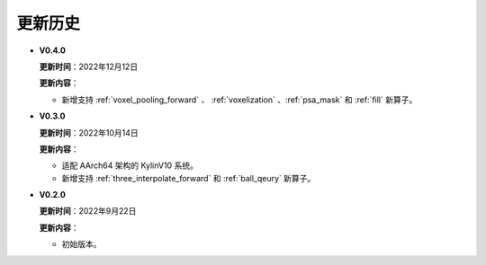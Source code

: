 更新历史
========
* **V0.4.0**

  **更新时间**：2022年12月12日

  **更新内容**：

  -  新增支持 :ref:`voxel_pooling_forward` 、 :ref:`voxelization` 、:ref:`psa_mask` 和 :ref:`fill` 新算子。

* **V0.3.0**

  **更新时间**：2022年10月14日

  **更新内容**：

  -  适配 AArch64 架构的 KylinV10 系统。
  -  新增支持 :ref:`three_interpolate_forward` 和 :ref:`ball_qeury` 新算子。

* **V0.2.0**

  **更新时间**：2022年9月22日

  **更新内容**：

  -  初始版本。
